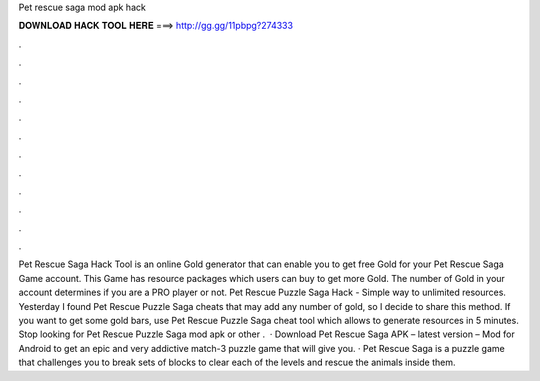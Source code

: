 Pet rescue saga mod apk hack

𝐃𝐎𝐖𝐍𝐋𝐎𝐀𝐃 𝐇𝐀𝐂𝐊 𝐓𝐎𝐎𝐋 𝐇𝐄𝐑𝐄 ===> http://gg.gg/11pbpg?274333

.

.

.

.

.

.

.

.

.

.

.

.

Pet Rescue Saga Hack Tool is an online Gold generator that can enable you to get free Gold for your Pet Rescue Saga Game account. This Game has resource packages which users can buy to get more Gold. The number of Gold in your account determines if you are a PRO player or not. Pet Rescue Puzzle Saga Hack - Simple way to unlimited resources. Yesterday I found Pet Rescue Puzzle Saga cheats that may add any number of gold, so I decide to share this method. If you want to get some gold bars, use Pet Rescue Puzzle Saga cheat tool which allows to generate resources in 5 minutes. Stop looking for Pet Rescue Puzzle Saga mod apk or other .  · Download Pet Rescue Saga APK – latest version – Mod for Android to get an epic and very addictive match-3 puzzle game that will give you. · Pet Rescue Saga is a puzzle game that challenges you to break sets of blocks to clear each of the levels and rescue the animals inside them.